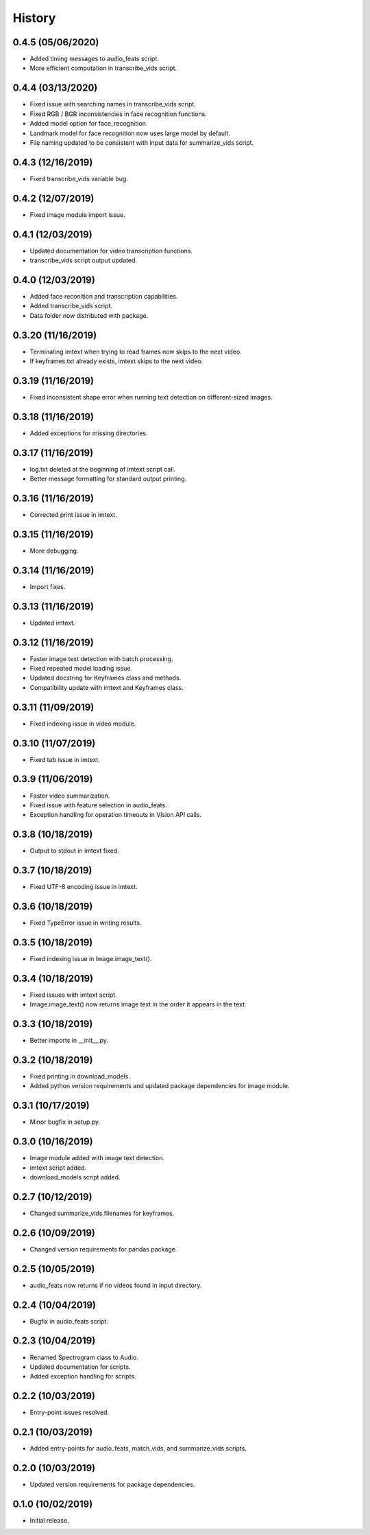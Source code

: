 History
=======
0.4.5 (05/06/2020)
------------------

- Added timing messages to audio_feats script.
- More efficient computation in transcribe_vids script.

0.4.4 (03/13/2020)
------------------

- Fixed issue with searching names in transcribe_vids script.
- Fixed RGB / BGR inconsistencies in face recognition functions.
- Added model option for face_recognition.
- Landmark model for face recognition now uses large model by default.
- File naming updated to be consistent with input data for summarize_vids script.

0.4.3 (12/16/2019)
------------------

- Fixed transcribe_vids variable bug.

0.4.2 (12/07/2019)
------------------

- Fixed image module import issue.

0.4.1 (12/03/2019)
------------------

- Updated documentation for video transcription functions.
- transcribe_vids script output updated.

0.4.0 (12/03/2019)
------------------

- Added face reconition and transcription capabilities.
- Added transcribe_vids script.
- Data folder now distributed with package.

0.3.20 (11/16/2019)
-------------------

- Terminating imtext when trying to read frames now skips to the next video.
- If keyframes.txt already exists, imtext skips to the next video.

0.3.19 (11/16/2019)
-------------------

- Fixed inconsistent shape error when running text detection on different-sized images.

0.3.18 (11/16/2019)
-------------------

- Added exceptions for missing directories.

0.3.17 (11/16/2019)
-------------------

- log.txt deleted at the beginning of imtext script call.
- Better message formatting for standard output printing.

0.3.16 (11/16/2019)
-------------------

- Corrected print issue in imtext.

0.3.15 (11/16/2019)
-------------------

- More debugging.

0.3.14 (11/16/2019)
-------------------

- Import fixes.

0.3.13 (11/16/2019)
-------------------

- Updated imtext.

0.3.12 (11/16/2019)
-------------------

- Faster image text detection with batch processing.
- Fixed repeated model loading issue.
- Updated docstring for Keyframes class and methods.
- Compatibility update with imtext and Keyframes class.

0.3.11 (11/09/2019)
-------------------

- Fixed indexing issue in video module.

0.3.10 (11/07/2019)
-------------------

- Fixed tab issue in imtext.

0.3.9 (11/06/2019)
------------------

- Faster video summarization.
- Fixed issue with feature selection in audio_feats.
- Exception handling for operation timeouts in Vision API calls.

0.3.8 (10/18/2019)
------------------

- Output to stdout in imtext fixed.

0.3.7 (10/18/2019)
------------------

- Fixed UTF-8 encoding issue in imtext.

0.3.6 (10/18/2019)
------------------

- Fixed TypeError issue in writing results.

0.3.5 (10/18/2019)
------------------

- Fixed indexing issue in Image.image_text().

0.3.4 (10/18/2019)
------------------

- Fixed issues with imtext script.
- Image.image_text() now returns image text in the order it appears in the text. 

0.3.3 (10/18/2019)
------------------

- Better imports in __init__.py.

0.3.2 (10/18/2019)
------------------

- Fixed printing in download_models.
- Added python version requirements and updated package dependencies for image module.

0.3.1 (10/17/2019)
------------------

- Minor bugfix in setup.py.

0.3.0 (10/16/2019)
------------------

- Image module added with image text detection.
- imtext script added.
- download_models script added.

0.2.7 (10/12/2019)
------------------

- Changed summarize_vids filenames for keyframes.

0.2.6 (10/09/2019)
------------------

- Changed version requirements for pandas package.

0.2.5 (10/05/2019)
------------------

- audio_feats now returns if no videos found in input directory.

0.2.4 (10/04/2019)
------------------

- Bugfix in audio_feats script.

0.2.3 (10/04/2019)
------------------

- Renamed Spectrogram class to Audio.
- Updated documentation for scripts.
- Added exception handling for scripts.

0.2.2 (10/03/2019)
------------------

- Entry-point issues resolved.

0.2.1 (10/03/2019)
------------------

- Added entry-points for audio_feats, match_vids, and summarize_vids scripts.


0.2.0 (10/03/2019)
------------------

- Updated version requirements for package dependencies.

0.1.0 (10/02/2019)
------------------

- Initial release.